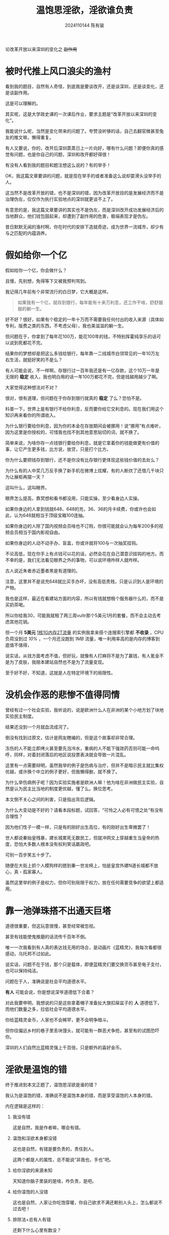 #+TITLE: 温饱思淫欲，淫欲谁负责
#+AUTHOR: 2024110144 陈有骏
#+LATEX_COMPILER: xelatex
#+LATEX_CLASS: article
#+LATEX_CLASS_OPTIONS: [a4paper,10pt]
#+LATEX_HEADER: \usepackage[margin=0.5in]{geometry}
#+LATEX_HEADER: \usepackage{xeCJK}
#+OPTIONS: \n:t toc:t num:t date:nil

#+begin_center
论改革开放以来深圳的变化之 +副作用+
#+end_center

* 被时代推上风口浪尖的渔村

看到我的题目，自然有人奇怪，到底我是要谈改开，还是谈深圳，还是谈变化，还是谈副作用。

这是可以理解的。

其实呢，这是大学政史课的一次课后作业，要求主题是“改革开放以来深圳的变化”。

我能说什么呢，当然是变化带来的问题了。夸赞没听够的话，自己去翻官微甚至兔友的推文嘛，懒得重复。

有人又要说，你的，改开后深圳蒸蒸日上一片向好，哪有什么问题？即便你真的感觉有问题，也是你自己的问题，深圳和改开都好得很！

有没有人看到我的题目和题注想这么说的？有的举手！

OK，我这篇文章要讲的问题，就是现在举手的或者准备这么说却耍滑头没举手的人。

这当然不是改革开放的错，也不是深圳的错，因为改革开放目的是发展经济而不是治理伪左，仅仅作为执行实验地点的深圳就更谈不上了。

有意思的是，我这篇文章要讲的其实也不是伪左，而是深圳改开成功发展经济后的当地群众，他们钱包鼓起来，却遭到了副作用的危害，极端表现才是伪左。

昔日默默无闻的渔村啊，你在时代的安排下造就奇迹，成为世界一流城市，却少有与之匹配的内蕴涵养。

* 假如给你一个亿

假如给你一个亿，你会做什么？

且慢，先别想，免得等下又被我预判骂到。

我记得几年前有个非常流行的白日梦，它大概是这样。

#+begin_quote
如果我有一个亿，就存到银行，每年能有十来万利息，还工作干啥，舒舒服服的躺一生。
#+end_quote

好不好？很好，如果有个稳定的一年十万而不需要我任何付出的收入来源（具体如专利，版费之类的东西，不考虑父母），我也美滋滋的躺一生。

但问题在于，你拿到了每年花100万，能花100年的钱，不特别挥霍纯享乐的话可以说到死都花不完。

结果你的梦想却是把这么多钱给银行，每年靠一二线城市白领常见的一年10万左右生活，就挺好笑的不是么？

有人可能会说，不一样啊，存银行过一百年我还是有一亿存款，这个10万一年是无限的 *稳定* 收入，我也明白用的话一年100万都花不完，但是钱越用越少了啊。

大家觉得这种想法对不对？

很对，很有道理，但问题在于你存到银行就真的 *稳定* 了么？恐怕不是。

科普一下，世界上是有银行不给你利息，反而要你给它交利息的。现在我们用这个知识再来看你的所谓收入。

为什么银行要给你利息，因为你的本金在存放期间会被挪用！说“挪用”有点难听，因为这里是你授权的，可惜我也找不到其他意思贴切的词，就不换了。

简单来说，为啥你存一点钱银行要给你利息，就是它拿着你的钱能做更有价值的事，让它产生更多钱，比方说，放贷，只是打个比方。

你为什么要把钱存到银行，还不是你没有比存银行更体现这些钱价值的去处么？

为什么有的人中奖几万反手换了新手机在微博上炫耀，有的人断炊了还借几千块只为让展柜再摆一天？

这叫什么，这叫眼界。

眼界怎么提高，靠冥想和看书都没用，只能实操，至少看身边人实操。

如果你身边的人拿到钱就648、648的充，36、36的月卡续费，你或许也会如此，认为648就相当于顶级宝箱100连抽。

如果你身边的人除了国内视频会员啥也不订购，你很可能就会认为每年200多的视频会员相当于国内影视自由。

如果你身边的人动不动手办、盲盒，你或许就将100与一次抽奖挂钩。

不论高低，现在你手上有点钱可以花的话，必然会花在自己潜意识挂钩的地方。而不幸的是，我们无法看见眼界之外的事物，可以说环境咋样人就咋样。

古人说近朱者赤近墨者黑是有道理的。

注意，这里并不是说充648就比买手办坏，没有高低贵贱，只是认识到人是环境的产物。

我也是这样，最近在看建站方面的内容，所以有钱就想租个服务器什么的，而不是买奶茶喝。

所以你给我30，可能我就租了两三周vultr那个5美元1月的套餐，而不会主动去考虑其他花销。

但一个月 *5美元* _1核1G内存2T流量_ 的实例我拿来搭个连搜索引擎都 *不收录* ，CPU负荷没到过 /10%/ ，一个月还没跑到 /1MB/ 流量，唯一利用率高的是内存的博客到底值不值得，

说实话，从钱方面考虑不值，但好玩，就像有人打麻将不是为了赢钱，有人氪金不是为了皮肤，我赔本建站自然也不是为了流量变现。

至于好不好，不知道，这就是人在特定环境下的局限性。

* 没机会作恶的悲惨不值得同情

曾经有过一个社会实验，我听说的，说是欧洲什么人在非洲的某个小地方划了块地实验民主制度。

结果还没到一个月就血流成河了。

倒没有找到过原文，估计是网友瞎编的，但是这个故事却非常合理。

冻伤的人不能立即烤火甚至要先泡冷水，重病的人不能下强效药否则可能一命呜呼，同样，对着封闭落后的地区说投票表决就会导致一片混乱。

这里有一点需要辩明，虽然我举的例子是伤病与治疗，但并不是暗示民主就比集权优越，或许换个中立的例子更好，但我懒得删，就不换了。

为什么举伤病例子呢？因为实验实施者是欧洲人嘛！他为啥在非洲做民主实验，自然是认为民主比当地的制度更优越，懂了么。换位思考。

本文倒不关心之间的利害，只是指出背后逻辑。

为什么大变动是不好的？请看本段标题，试回答，“可怜之人必有可恨之处”有没有合理性？

因为他们性子一模一样，只是有的刚好出生高位，有的刚好出生卑微罢了！

世人都说秦始皇残暴，建长城累死无数民工，但就冲网文上穿越重生当皇帝的热度，恐怕大多数人根本没有权利笑话嬴政吧。

可别一百步笑五十步了。

随便在大街上抓个人模狗样的摁到秦一世龙椅上，怕是皇宫外建N道长城都不放心，真・孤家寡人。

虽然这里举的例子是权力，但你可别局限于权力，放在任何需要竞争的欲望上都适用。

* 靠一池弹珠搭不出通天巨塔

道德很重要，但这玩意很慢，甚至经常被忽视。

甚至有钱能使鬼推磨的话流传千百年不倒。

唯一一次我看到有人真的表达钱无用的场合，是动画片《蓝精灵》，我每次看都很感动，乌托邦不过如此。

说实话，问题不在于钱，那个只是载体，即便蓝精灵们要交换货币甚至电子支付，也可以保持纯洁。

问题在于人，准确说是社会平均道德水平。

*有人* 可能会说，你是想说深爷道德低下合着？

对此我要申明，我想说的只是这些拿着帽子准备扯大旗扣屎盆子的 *人* 道德低下，而他们数量之多，拉低社会平均道德水平。

你给蓝精灵金币，人家也不会稀罕，更不会明争暗斗。

但你往偏远乡村的巷子里丢块馒头，就可能有一群恶犬争抢，甚至有的试图恐吓你。

深圳的人们自然比蓝精灵强上千百倍，只是额外的喜好金币。

* 淫欲是温饱的错

终于推进到本文正题了，温饱思淫欲是谁的错？

我认为是温饱的错，准确说不是温饱本身的错，而是享受温饱的人本身的错。

内在逻辑是这样的：

1. 我没有错

   这是自然，我是作者嘛，哪会有错。

2. 温饱和淫欲本身都没错

   这也是自然，有错是要负责的，责任到人。

   这两个都是人的属性，总不能说“非我也，手也”吧。

3. 给你淫欲的来源未知

   天知道你脑子里装的是啥，咋负责，是吧。

4. 给你温饱的人没错

   这也是自然，人家让你吃饱穿暖，你自己欲求不满还赖别人头上，怎么都说不过去吧！

5. 排除法+总有人有错

   还剩下什么心里有数没？

话不投机半句多，我行文就到此为止。

戛然而止，很好，我们江湖再会。
